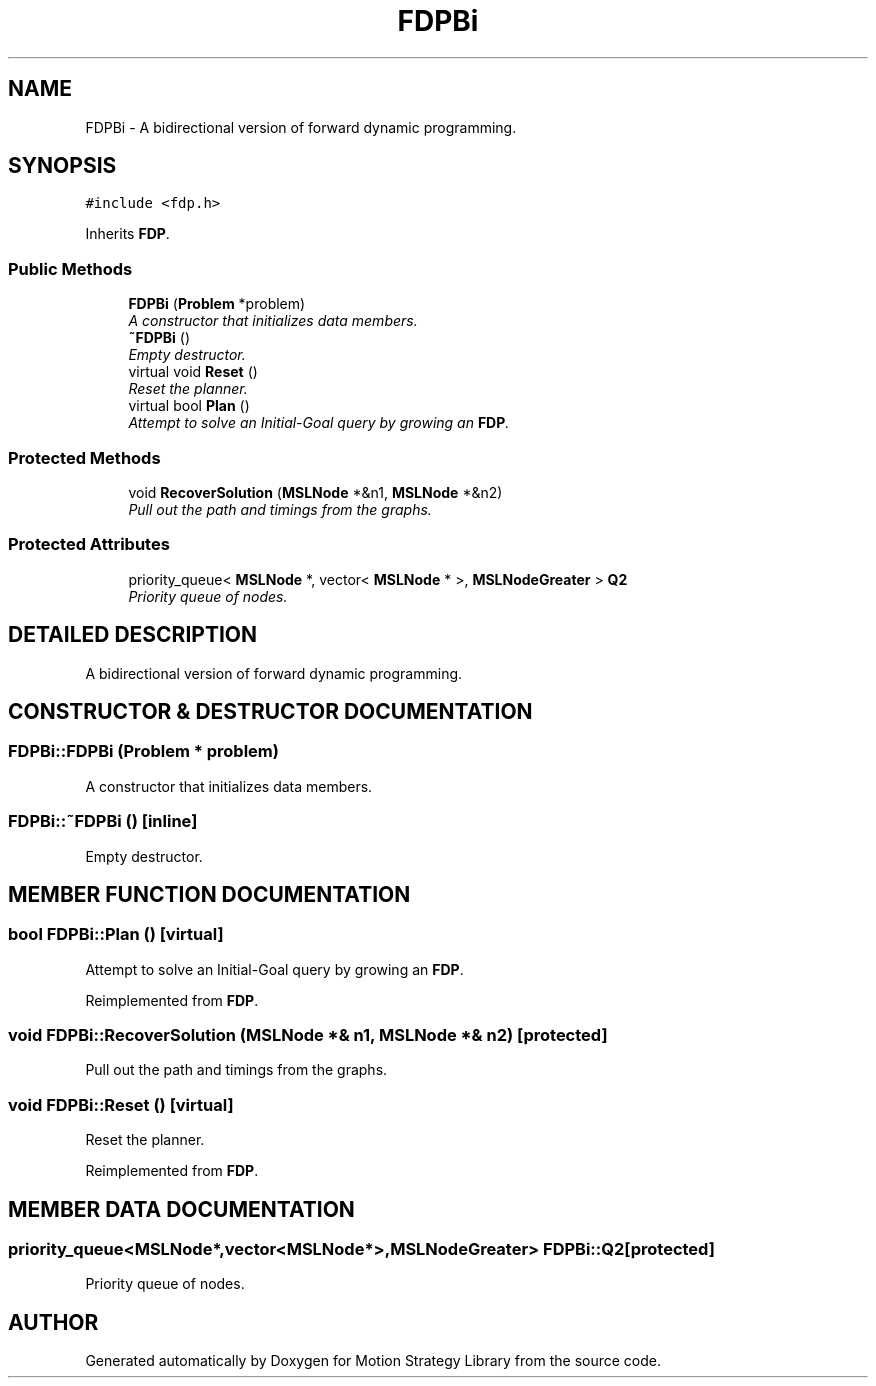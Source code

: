 .TH "FDPBi" 3 "24 Jul 2003" "Motion Strategy Library" \" -*- nroff -*-
.ad l
.nh
.SH NAME
FDPBi \- A bidirectional version of forward dynamic programming. 
.SH SYNOPSIS
.br
.PP
\fC#include <fdp.h>\fP
.PP
Inherits \fBFDP\fP.
.PP
.SS "Public Methods"

.in +1c
.ti -1c
.RI "\fBFDPBi\fP (\fBProblem\fP *problem)"
.br
.RI "\fIA constructor that initializes data members.\fP"
.ti -1c
.RI "\fB~FDPBi\fP ()"
.br
.RI "\fIEmpty destructor.\fP"
.ti -1c
.RI "virtual void \fBReset\fP ()"
.br
.RI "\fIReset the planner.\fP"
.ti -1c
.RI "virtual bool \fBPlan\fP ()"
.br
.RI "\fIAttempt to solve an Initial-Goal query by growing an \fBFDP\fP.\fP"
.in -1c
.SS "Protected Methods"

.in +1c
.ti -1c
.RI "void \fBRecoverSolution\fP (\fBMSLNode\fP *&n1, \fBMSLNode\fP *&n2)"
.br
.RI "\fIPull out the path and timings from the graphs.\fP"
.in -1c
.SS "Protected Attributes"

.in +1c
.ti -1c
.RI "priority_queue< \fBMSLNode\fP *, vector< \fBMSLNode\fP * >, \fBMSLNodeGreater\fP > \fBQ2\fP"
.br
.RI "\fIPriority queue of nodes.\fP"
.in -1c
.SH "DETAILED DESCRIPTION"
.PP 
A bidirectional version of forward dynamic programming.
.PP
.SH "CONSTRUCTOR & DESTRUCTOR DOCUMENTATION"
.PP 
.SS "FDPBi::FDPBi (\fBProblem\fP * problem)"
.PP
A constructor that initializes data members.
.PP
.SS "FDPBi::~FDPBi ()\fC [inline]\fP"
.PP
Empty destructor.
.PP
.SH "MEMBER FUNCTION DOCUMENTATION"
.PP 
.SS "bool FDPBi::Plan ()\fC [virtual]\fP"
.PP
Attempt to solve an Initial-Goal query by growing an \fBFDP\fP.
.PP
Reimplemented from \fBFDP\fP.
.SS "void FDPBi::RecoverSolution (\fBMSLNode\fP *& n1, \fBMSLNode\fP *& n2)\fC [protected]\fP"
.PP
Pull out the path and timings from the graphs.
.PP
.SS "void FDPBi::Reset ()\fC [virtual]\fP"
.PP
Reset the planner.
.PP
Reimplemented from \fBFDP\fP.
.SH "MEMBER DATA DOCUMENTATION"
.PP 
.SS "priority_queue<\fBMSLNode\fP*,vector<\fBMSLNode\fP*>,\fBMSLNodeGreater\fP> FDPBi::Q2\fC [protected]\fP"
.PP
Priority queue of nodes.
.PP


.SH "AUTHOR"
.PP 
Generated automatically by Doxygen for Motion Strategy Library from the source code.
